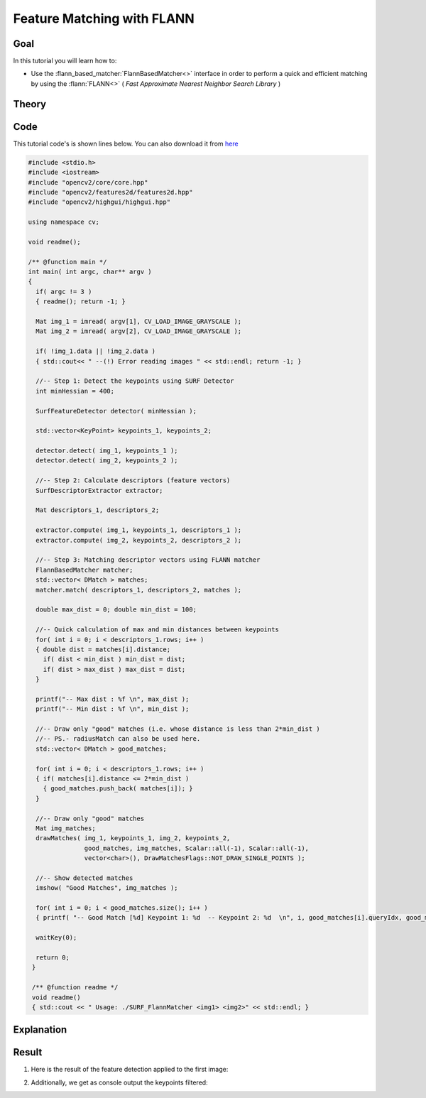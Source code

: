 .. _feature_flann_matcher:

Feature Matching with FLANN
****************************

Goal
=====

In this tutorial you will learn how to:

.. container:: enumeratevisibleitemswithsquare

   * Use the :flann_based_matcher:`FlannBasedMatcher<>` interface in order to perform a quick and efficient matching by using the :flann:`FLANN<>` ( *Fast Approximate Nearest Neighbor Search Library* )


Theory
======

Code
====

This tutorial code's is shown lines below. You can also download it from `here <http://code.opencv.org/projects/opencv/repository/revisions/master/raw/samples/cpp/tutorial_code/features2D/SURF_FlannMatcher.cpp>`_

.. code-block:: cpp

   #include <stdio.h>
   #include <iostream>
   #include "opencv2/core/core.hpp"
   #include "opencv2/features2d/features2d.hpp"
   #include "opencv2/highgui/highgui.hpp"

   using namespace cv;

   void readme();

   /** @function main */
   int main( int argc, char** argv )
   {
     if( argc != 3 )
     { readme(); return -1; }

     Mat img_1 = imread( argv[1], CV_LOAD_IMAGE_GRAYSCALE );
     Mat img_2 = imread( argv[2], CV_LOAD_IMAGE_GRAYSCALE );

     if( !img_1.data || !img_2.data )
     { std::cout<< " --(!) Error reading images " << std::endl; return -1; }

     //-- Step 1: Detect the keypoints using SURF Detector
     int minHessian = 400;

     SurfFeatureDetector detector( minHessian );

     std::vector<KeyPoint> keypoints_1, keypoints_2;

     detector.detect( img_1, keypoints_1 );
     detector.detect( img_2, keypoints_2 );

     //-- Step 2: Calculate descriptors (feature vectors)
     SurfDescriptorExtractor extractor;

     Mat descriptors_1, descriptors_2;

     extractor.compute( img_1, keypoints_1, descriptors_1 );
     extractor.compute( img_2, keypoints_2, descriptors_2 );

     //-- Step 3: Matching descriptor vectors using FLANN matcher
     FlannBasedMatcher matcher;
     std::vector< DMatch > matches;
     matcher.match( descriptors_1, descriptors_2, matches );

     double max_dist = 0; double min_dist = 100;

     //-- Quick calculation of max and min distances between keypoints
     for( int i = 0; i < descriptors_1.rows; i++ )
     { double dist = matches[i].distance;
       if( dist < min_dist ) min_dist = dist;
       if( dist > max_dist ) max_dist = dist;
     }

     printf("-- Max dist : %f \n", max_dist );
     printf("-- Min dist : %f \n", min_dist );

     //-- Draw only "good" matches (i.e. whose distance is less than 2*min_dist )
     //-- PS.- radiusMatch can also be used here.
     std::vector< DMatch > good_matches;

     for( int i = 0; i < descriptors_1.rows; i++ )
     { if( matches[i].distance <= 2*min_dist )
       { good_matches.push_back( matches[i]); }
     }

     //-- Draw only "good" matches
     Mat img_matches;
     drawMatches( img_1, keypoints_1, img_2, keypoints_2,
                  good_matches, img_matches, Scalar::all(-1), Scalar::all(-1),
                  vector<char>(), DrawMatchesFlags::NOT_DRAW_SINGLE_POINTS );

     //-- Show detected matches
     imshow( "Good Matches", img_matches );

     for( int i = 0; i < good_matches.size(); i++ )
     { printf( "-- Good Match [%d] Keypoint 1: %d  -- Keypoint 2: %d  \n", i, good_matches[i].queryIdx, good_matches[i].trainIdx ); }

     waitKey(0);

     return 0;
    }

    /** @function readme */
    void readme()
    { std::cout << " Usage: ./SURF_FlannMatcher <img1> <img2>" << std::endl; }

Explanation
============

Result
======

#. Here is the result of the feature detection applied to the first image:

   .. image:: images/Featur_FlannMatcher_Result.jpg
      :align: center
      :height: 250pt

#. Additionally, we get as console output the keypoints filtered:

   .. image:: images/Feature_FlannMatcher_Keypoints_Result.jpg
      :align: center
      :height: 250pt
